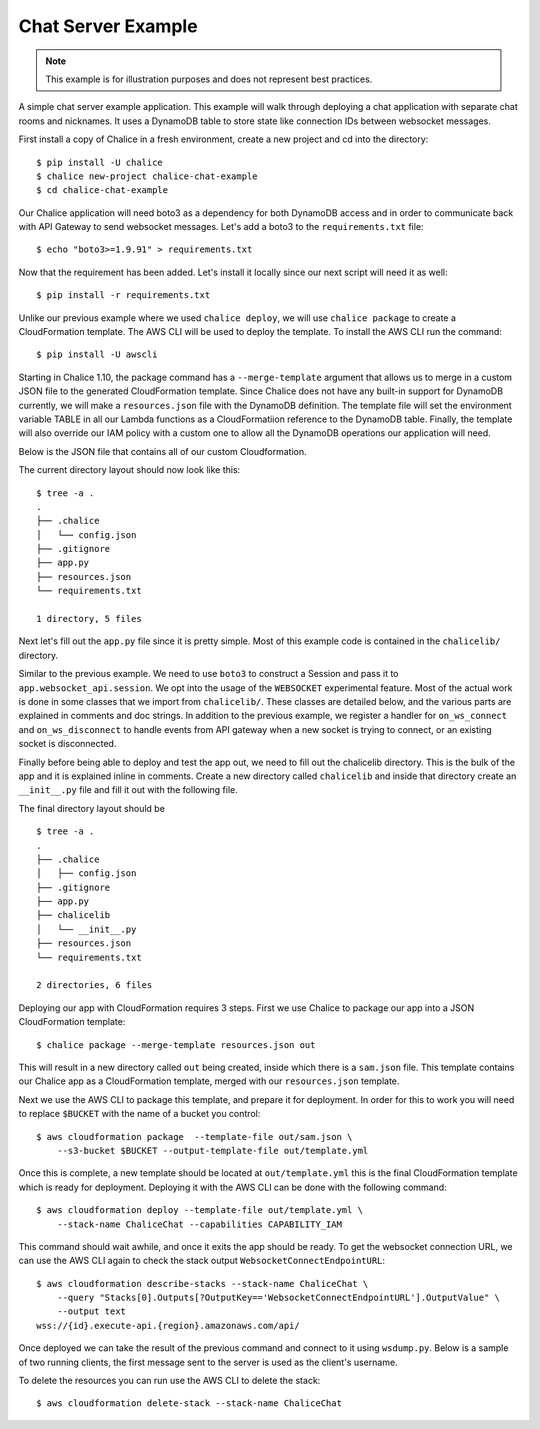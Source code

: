 Chat Server Example
===================

.. note::

  This example is for illustration purposes and does not represent best
  practices.

A simple chat server example application. This example will walk through
deploying a chat application with separate chat rooms and nicknames. It uses
a DynamoDB table to store state like connection IDs between websocket messages.


First install a copy of Chalice in a fresh environment, create a new project
and cd into the directory::

  $ pip install -U chalice
  $ chalice new-project chalice-chat-example
  $ cd chalice-chat-example


Our Chalice application will need boto3 as a dependency for both DynamoDB
access and in order to communicate back with API Gateway to send websocket
messages. Let's add a boto3 to the ``requirements.txt`` file::

  $ echo "boto3>=1.9.91" > requirements.txt


Now that the requirement has been added. Let's install it locally since our
next script will need it as well::

  $ pip install -r requirements.txt

Unlike our previous example where we used ``chalice deploy``, we will use
``chalice package`` to create a CloudFormation template. The AWS CLI will be
used to deploy the template. To install the AWS CLI run the command::

  $ pip install -U awscli

Starting in Chalice 1.10, the package command has a ``--merge-template``
argument that allows us to merge in a custom JSON file to the generated
CloudFormation template. Since Chalice does not have any built-in support for
DynamoDB currently, we will make a ``resources.json`` file with the DynamoDB
definition. The template file will set the environment variable TABLE in all
our Lambda functions as a CloudFormatiion reference to the DynamoDB table.
Finally, the template will also override our IAM policy with a custom one to
allow all the DynamoDB operations our application will need.

Below is the JSON file that contains all of our custom Cloudformation.

.. code-block:: json
   :caption: resources.json

   {
     "Resources": {
       "ChaliceChatTable": {
         "Type": "AWS::DynamoDB::Table",
         "Properties": {
           "AttributeDefinitions": [
             {
               "AttributeName": "PK",
               "AttributeType": "S"
             },
             {
               "AttributeName": "SK",
               "AttributeType": "S"
             }
           ],
           "KeySchema": [
             {
               "AttributeName": "PK",
               "KeyType": "HASH"
             },
             {
               "AttributeName": "SK",
               "KeyType": "RANGE"
             }
           ],
           "GlobalSecondaryIndexes": [
             {
               "IndexName": "ReverseLookup",
               "KeySchema": [
                 {
                   "AttributeName": "SK",
                   "KeyType": "HASH"
                 },
                 {
                   "AttributeName": "PK",
                   "KeyType": "RANGE"
                 }
               ],
               "Projection": {
                 "ProjectionType": "ALL"
               },
               "ProvisionedThroughput": {
                 "ReadCapacityUnits": 1,
                 "WriteCapacityUnits": 1
               }
             }
           ],
           "ProvisionedThroughput": {
             "ReadCapacityUnits": 1,
             "WriteCapacityUnits": 1
           },
           "TableName": "ChaliceChat"
         }
       },
       "WebsocketConnect": {
         "Properties": {
           "Environment": {
             "Variables": {
               "TABLE": {
                 "Ref": "ChaliceChatTable"
               }
             }
           }
         }
       },
       "WebsocketMessage": {
         "Properties": {
           "Environment": {
             "Variables": {
               "TABLE": {
                 "Ref": "ChaliceChatTable"
               }
             }
           }
         }
       },
       "WebsocketDisconnect": {
         "Properties": {
           "Environment": {
             "Variables": {
               "TABLE": {
                 "Ref": "ChaliceChatTable"
               }
             }
           }
         }
       },
       "DefaultRole": {
         "Type": "AWS::IAM::Role",
         "Properties": {
           "AssumeRolePolicyDocument": {
             "Version": "2012-10-17",
             "Statement": [
               {
                 "Sid": "",
                 "Effect": "Allow",
                 "Principal": {
                   "Service": "lambda.amazonaws.com"
                 },
                 "Action": "sts:AssumeRole"
               }
             ]
           },
           "Policies": [
             {
               "PolicyName": "DefaultRolePolicy",
               "PolicyDocument": {
                 "Version": "2012-10-17",
                 "Statement": [
                   {
                     "Effect": "Allow",
                     "Action": [
                       "logs:CreateLogGroup",
                       "logs:CreateLogStream",
                       "logs:PutLogEvents"
                     ],
                     "Resource": "arn:aws:logs:*:*:*"
                   },
                   {
                     "Effect": "Allow",
                     "Action": [
                       "execute-api:ManageConnections"
                     ],
                     "Resource": "arn:aws:execute-api:*:*:*/@connections/*"
                   },
                   {
                     "Effect": "Allow",
                     "Action": [
                       "dynamodb:DeleteItem",
                       "dynamodb:PutItem",
                       "dynamodb:GetItem",
                       "dynamodb:UpdateItem",
                       "dynamodb:Query",
                       "dynamodb:Scan"
                     ],
                     "Resource": [
                       {
                         "Fn::Sub": "arn:aws:dynamodb:${AWS::Region}:${AWS::AccountId}:table/${ChaliceChatTable}"
                       },
                       {
                         "Fn::Sub": "arn:aws:dynamodb:${AWS::Region}:${AWS::AccountId}:table/${ChaliceChatTable}/index/ReverseLookup"
                       }
                     ]
                   }
                 ]
               }
             }
           ]
         }
       }
     }
   }

The current directory layout should now look like this::

 $ tree -a .
 .
 ├── .chalice
 │   └── config.json
 ├── .gitignore
 ├── app.py
 ├── resources.json
 └── requirements.txt

 1 directory, 5 files


Next let's fill out the ``app.py`` file since it is pretty simple. Most of this
example code is contained in the ``chalicelib/`` directory.

.. code-block:: python
   :caption: chalice-chat-example/app.py

   from boto3.session import Session

   from chalice import Chalice

   from chalicelib import Storage
   from chalicelib import Sender
   from chalicelib import Handler

   app = Chalice(app_name="chalice-chat-example")
   app.websocket_api.session = Session()
   app.experimental_feature_flags.update([
       'WEBSOCKETS'
   ])

   STORAGE = Storage.from_env()
   SENDER = Sender(app, STORAGE)
   HANDLER = Handler(STORAGE, SENDER)


   @app.on_ws_connect()
   def connect(event):
       STORAGE.create_connection(event.connection_id)


   @app.on_ws_disconnect()
   def disconnect(event):
       STORAGE.delete_connection(event.connection_id)


   @app.on_ws_message()
   def message(event):
       HANDLER.handle(event.connection_id, event.body)


Similar to the previous example. We need to use ``boto3`` to construct a
Session and pass it to ``app.websocket_api.session``. We opt into the
usage of the ``WEBSOCKET`` experimental feature. Most of the actual work is
done in some classes that we import from ``chalicelib/``. These classes are
detailed below, and the various parts are explained in comments and doc
strings. In addition to the previous example, we register a handler for
``on_ws_connect`` and ``on_ws_disconnect`` to handle events from API gateway
when a new socket is trying to connect, or an existing socket is disconnected.

Finally before being able to deploy and test the app out, we need to fill out
the chalicelib directory. This is the bulk of the app and it is explained
inline in comments. Create a new directory called ``chalicelib`` and inside
that directory create an ``__init__.py`` file and fill it out with the
following file.

.. code-block:: python
   :caption: chalice-chat-example/chalicelib/__init__.py

   import os

   import boto3
   from boto3.dynamodb.conditions import Key

   from chalice import WebsocketDisconnectedError


   class Storage(object):
       """An abstraction to interact with the DynamoDB Table."""
       def __init__(self, table):
           """Initialize Storage object

           :param table: A boto3 dynamodb Table resource object.
           """
           self._table = table

       @classmethod
       def from_env(cls):
           """Create table from the environment.

           The environment variable TABLE is present for a deployed application
           since it is set in all of the Lambda functions by a CloudFormation
           reference. We default to '', which will happen when we run
           ``chalice package`` since it loads the application, and no
           environment variable has been set. For local testing, a value should
           be manually set in the environment if '' will not suffice.
           """
           table_name = os.environ.get('TABLE', '')
           table = boto3.resource('dynamodb').Table(table_name)
           return cls(table)

       def create_connection(self, connection_id):
           """Create a new connection object in the dtabase.

           When a new connection is created, we create a stub for
           it in the table. The stub uses a primary key of the
           connection_id and a sort key of username_. This translates
           to a connection with an unset username. The first message
           sent over the wire from the connection is to be used as the
           username, and this entry will be re-written.

           :param connection_id: The connection id to write to
               the table.
           """
           self._table.put_item(
               Item={
                   'PK': connection_id,
                   'SK': 'username_',
               },
           )

       def set_username(self, connection_id, old_name, username):
           """Set the username.

           The SK entry that goes with this connection id that starts
           with username_ is taken to be the username. The previous
           entry needs to be deleted, and a new entry needs to be
           written.

           :param connection_id: Connection id of the user trying to
               change their name.

           :param old_name: The original username. Since this is part of
               the key, it needs to be deleted and re-created rather than
               updated.

           :param username: The new username the user wants.
           """
           self._table.delete_item(
               Key={
                   'PK': connection_id,
                   'SK': 'username_%s' % old_name,
               },
           )
           self._table.put_item(
               Item={
                   'PK': connection_id,
                   'SK': 'username_%s' % username,
               },
           )

       def list_rooms(self):
           """Get a list of all rooms that exist.

           Scan through the table looking for SKs that start with room_
           which indicates a room that a user is in. Collect a unique set
           of those and return them.
           """
           r = self._table.scan()
           rooms = set([item['SK'].split('_', 1)[1] for item in r['Items']
                        if item['SK'].startswith('room_')])
           return rooms

       def set_room(self, connection_id, room):
           """Set the room a user is currently in.

           The room a user is in is in the form of an SK that starts with
           room_ prefix.

           :param connection_id: The connection id to move to a room.

           :param room: The room name to join.
           """
           self._table.put_item(
               Item={
                   'PK': connection_id,
                   'SK': 'room_%s' % room,
               },
           )

       def remove_room(self, connection_id, room):
           """Remove a user from a room.

           The room a user is in is in the form of an SK that starts with
           room_ prefix. To leave a room we need to delete this entry.

           :param connection_id: The connection id to move to a room.

           :param room: The room name to join.
           """
           self._table.delete_item(
               Key={
                   'PK': connection_id,
                   'SK': 'room_%s' % room,
               },
           )

       def get_connection_ids_by_room(self, room):
           """Find all connection ids that go to a room.

           This is needed whenever we broadcast to a room. We collect all
           their connection ids so we can send messages to them. We use a
           ReverseLookup table here which inverts the PK, SK relationship
           creating a partition called room_{room}. Everything in that
           partition is a connection in the room.

           :param room: Room name to get all connection ids from.
           """
           r = self._table.query(
               IndexName='ReverseLookup',
               KeyConditionExpression=(
                   Key('SK').eq('room_%s' % room)
               ),
               Select='ALL_ATTRIBUTES',
           )
           return [item['PK'] for item in r['Items']]

       def delete_connection(self, connection_id):
           """Delete a connection.

           Called when a connection is disconnected and all its entries need
           to be deleted.

           :param connection_id: The connection partition to delete from
               the table.
           """
           try:
               r = self._table.query(
                   KeyConditionExpression=(
                       Key('PK').eq(connection_id)
                   ),
                   Select='ALL_ATTRIBUTES',
               )
               for item in r['Items']:
                   self._table.delete_item(
                       Key={
                           'PK': connection_id,
                           'SK': item['SK'],
                       },
                   )
           except Exception as e:
               print(e)

       def get_record_by_connection(self, connection_id):
           """Get all the properties associated with a connection.

           Each connection_id creates a partition in the table with multiple
           SK entries. Each SK entry is in the format {property}_{value}.
           This method reads all those records from the database and puts them
           all into dictionary and returns it.

           :param connection_id: The connection to get properties for.
           """
           r = self._table.query(
               KeyConditionExpression=(
                   Key('PK').eq(connection_id)
               ),
               Select='ALL_ATTRIBUTES',
           )
           r = {
               entry['SK'].split('_', 1)[0]: entry['SK'].split('_', 1)[1]
               for entry in r['Items']
           }
           return r


   class Sender(object):
       """Class to send messages over websockets."""
       def __init__(self, app, storage):
           """Initialize a sender object.

           :param app: A Chalice application object.

           :param storage: A Storage object.
           """
           self._app = app
           self._storage = storage

       def send(self, connection_id, message):
           """Send a message over a websocket.

           :param connection_id: API Gateway Connection ID to send a
               message to.

           :param message: The message to send to the connection.
           """
           try:
               # Call the chalice websocket api send method
               self._app.websocket_api.send(connection_id, message)
           except WebsocketDisconnectedError as e:
               # If the websocket has been closed, we delete the connection
               # from our database.
               self._storage.delete_connection(e.connection_id)

       def broadcast(self, connection_ids, message):
           """"Send a message to multiple connections.

           :param connection_id: A list of API Gateway Connection IDs to
               send the message to.

           :param message: The message to send to the connections.
           """
           for cid in connection_ids:
               self.send(cid, message)


   class Handler(object):
       """Handler object that handles messages received from a websocket.

       This class implements the bulk of our app behavior.
       """
       def __init__(self, storage, sender):
           """Initialize a Handler object.

           :param storage: Storage object to interact with database.

           :param sender: Sender object to send messages to websockets.
           """
           self._storage = storage
           self._sender = sender
           # Command table to translate a string command name into a
           # method to call.
           self._command_table = {
               'help': self._help,
               'nick': self._nick,
               'join': self._join,
               'room': self._room,
               'quit': self._quit,
               'ls': self._list,
           }

       def handle(self, connection_id, message):
           """Entry point for our application.

           :param connection_id: Connection id that the message came from.

           :param message: Message we got from the connection.
           """
           # First look the user up in the database and get a record for it.
           record = self._storage.get_record_by_connection(connection_id)
           if record['username'] == '':
               # If the user does not have a username, we assume that the message
               # is the username they want and we call _handle_login_message.
               self._handle_login_message(connection_id, message)
           else:
               # Otherwise we assume the user is logged in. So we call
               # a method to handle the message. We pass along the
               # record we loaded from the database so we don't need to
               # again.
               self._handle_message(connection_id, message, record)

       def _handle_login_message(self, connection_id, message):
           """Handle a login message.

           The message is the username to give the user. Re-write the
           database entry for this user to reset their username from ''
           to {message}. Once that is done send a message back to the user
           to confirm the name choice. Also send a /help prompt.
           """
           self._storage.set_username(connection_id, '', message)
           self._sender.send(
               connection_id,
               'Using nickname: %s\nType /help for list of commands.' % message
           )

       def _handle_message(self, connection_id, message, record):
           """"Handle a message from a connected and logged in user.

           If the message starts with a / it's a command. Otherwise its a
           text message to send to all rooms in the room.

           :param connection_id: Connection id that the message came from.

           :param message: Message we got from the connection.

           :param record: A data record about the sender.
           """
           if message.startswith('/'):
               self._handle_command(connection_id, message[1:], record)
           else:
               self._handle_text(connection_id, message, record)

       def _handle_command(self, connection_id, message, record):
           """Handle a command message.

           Check the command name and look it up in our command table.
           If there is an entry, we call that method and pass along
           the connection_id, arguments, and the loaded record.

           :param connection_id: Connection id that the message came from.

           :param message: Message we got from the connection.

           :param record: A data record about the sender.
           """
           args = message.split(' ')
           command_name = args.pop(0).lower()
           command = self._command_table.get(command_name)
           if command:
               command(connection_id, args, record)
           else:
               # If no command method is found, send an error message
               # back to the user.
               self._sender(
                   connection_id, 'Unknown command: %s' % command_name)

       def _handle_text(self, connection_id, message, record):
           """Handle a raw text message.

           :param connection_id: Connection id that the message came from.

           :param message: Message we got from the connection.

           :param record: A data record about the sender.
           """
           if 'room' not in record:
               # If the user is not in a room send them an error message
               # and return early.
               self._sender.send(
                   connection_id, 'Cannot send message if not in chatroom.')
               return
           # Collect a list of connection_ids in the same room as the message
           # sender.
           connection_ids = self._storage.get_connection_ids_by_room(
               record['room'])
           # Prefix the message with the sender's name.
           message = '%s: %s' % (record['username'], message)
           # Broadcast the new message to everyone in the room.
           self._sender.broadcast(connection_ids, message)

       def _help(self, connection_id, _message, _record):
           """Send the help message.

           Build a help message and send back to the same connection.

           :param connection_id: Connection id that the message came from.
           """
           self._sender.send(
               connection_id,
               '\n'.join([
                   'Commands available:',
                   '    /help',
                   '          Display this message.',
                   '    /join {chat_room_name}',
                   '          Join a chatroom named {chat_room_name}.',
                   '    /nick {nickname}',
                   '          Change your name to {nickname}. If no {nickname}',
                   '          is provided then your current name will be printed',
                   '    /room',
                   '          Print out the name of the room you are currently ',
                   '          in.',
                   '    /ls',
                   '          If you are in a room, list all users also in the',
                   '          room. Otherwise, list all rooms.',
                   '    /quit',
                   '          Leave current room.',
                   '',
                   'If you are in a room, raw text messages that do not start ',
                   'with a / will be sent to everyone else in the room.',
               ]),
           )

       def _nick(self, connection_id, args, record):
           """Change or check nickname (username).

           :param connection_id: Connection id that the message came from.

           :param args: Argument list that came after the command.

           :param record: A data record about the sender.
           """
           if not args:
               # If a nickname argument was not provided, we just want to
               # report the current nickname to the user.
               self._sender.send(
                   connection_id, 'Current nickname: %s' % record['username'])
               return
           # The first argument is assumed to be the new desired nickname.
           nick = args[0]
           # Change the username from record['username'] to nick in the storage
           # layer.
           self._storage.set_username(connection_id, record['username'], nick)
           # Send a message to the requestor to confirm the nickname change.
           self._sender.send(connection_id, 'Nickname is: %s' % nick)
           # Get the room the user is in.
           room = record.get('room')
           if room:
               # If the user was in a room, announce to the room they have
               # changed their name. Don't send this me sage to the user since
               # they already got a name change message.
               room_connections = self._storage.get_connection_ids_by_room(room)
               room_connections.remove(connection_id)
               self._sender.broadcast(
                   room_connections,
                   '%s is now known as %s.' % (record['username'], nick))

       def _join(self, connection_id, args, record):
           """Join a chat room.

           :param connection_id: Connection id that the message came from.

           :param args: Argument list. The first argument should be the
              name of the room to join.

           :param record: A data record about the sender.
           """
           # Get the room name to join.
           room = args[0]
           # Call quit to leave the current room we are in if there is any.
           self._quit(connection_id, '', record)
           # Get a list of connections in the target chat room.
           room_connections = self._storage.get_connection_ids_by_room(room)
           # Join the target chat room.
           self._storage.set_room(connection_id, room)
           # Send a message to the requestor that they have joined the room.
           # At the same time send an announcement to everyone who was already
           # in the room to alert them of the new user.
           self._sender.send(
               connection_id, 'Joined chat room "%s"' % room)
           message = '%s joined room.' % record['username']
           self._sender.broadcast(room_connections, message)

       def _room(self, connection_id, _args, record):
           """Report the name of the current room.

           :param connection_id: Connection id that the message came from.

           :param record: A data record about the sender.
           """
           if 'room' in record:
               # If the user is in a room send them the name back.
               self._sender.send(connection_id, record['room'])
           else:
               # If the user is not in a room. Tell them so, and how to
               # join a room.
               self._sender.send(
                   connection_id,
                   'Not currently in a room. Type /join {room_name} to do so.'
               )

       def _quit(self, connection_id, _args, record):
           """Quit from a room.

           :param connection_id: Connection id that the message came from.

           :param record: A data record about the sender.
           """
           if 'room' not in record:
               # If the user is not in a room there is nothing to do.
               return
           # Find the current room name, and delete that entry from
           # the database.
           room_name = record['room']
           self._storage.remove_room(connection_id, room_name)
           # Send a message to the user to inform them they left the room.
           self._sender.send(
               connection_id, 'Left chat room "%s"' % room_name)
           # Tell everyone in the room that the user has left.
           self._sender.broadcast(
               self._storage.get_connection_ids_by_room(room_name),
               '%s left room.' % record['username'],
           )

       def _list(self, connection_id, _args, record):
           """Show a context dependent listing.

           :param connection_id: Connection id that the message came from.

           :param record: A data record about the sender.
           """
           room = record.get('room')
           if room:
               # If the user is in a room, get a listing of everyone
               # in the room.
               result = [
                   self._storage.get_record_by_connection(c_id)['username']
                   for c_id in self._storage.get_connection_ids_by_room(room)
               ]
           else:
               # If they are not in a room. Get a listing of all rooms
               # currently open.
               result = self._storage.list_rooms()
           # Send the result list back to the requestor.
           self._sender.send(connection_id, '\n'.join(result))


The final directory layout should be ::

    $ tree -a .
    .
    ├── .chalice
    │   ├── config.json
    ├── .gitignore
    ├── app.py
    ├── chalicelib
    │   └── __init__.py
    ├── resources.json
    └── requirements.txt

    2 directories, 6 files


Deploying our app with CloudFormation requires 3 steps. First we use Chalice
to package our app into a JSON CloudFormation template::

  $ chalice package --merge-template resources.json out

This will result in a new directory called ``out`` being created, inside which
there is a ``sam.json`` file. This template contains our Chalice app as a
CloudFormation template, merged with our ``resources.json`` template.

Next we use the AWS CLI to package this template, and prepare it for
deployment. In order for this to work you will need to replace ``$BUCKET``
with the name of a bucket you control::

  $ aws cloudformation package  --template-file out/sam.json \
      --s3-bucket $BUCKET --output-template-file out/template.yml

Once this is complete, a new template should be located at ``out/template.yml``
this is the final CloudFormation template which is ready for deployment.
Deploying it with the AWS CLI can be done with the following command::

  $ aws cloudformation deploy --template-file out/template.yml \
      --stack-name ChaliceChat --capabilities CAPABILITY_IAM

This command should wait awhile, and once it exits the app should be ready. To
get the websocket connection URL, we can use the AWS CLI again to check the
stack output ``WebsocketConnectEndpointURL``::

  $ aws cloudformation describe-stacks --stack-name ChaliceChat \
      --query "Stacks[0].Outputs[?OutputKey=='WebsocketConnectEndpointURL'].OutputValue" \
      --output text
  wss://{id}.execute-api.{region}.amazonaws.com/api/


Once deployed we can take the result of the previous command and connect to it
using ``wsdump.py``. Below is a sample of two running clients, the first
message sent to the server is used as the client's username.


.. code-block:: bash
   :caption: client-1

   $ wsdump.py wss://{id}.execute-api.{region}.amazonaws.com/api/
   Press Ctrl+C to quit
   > John
   < Using nickname: John
   Type /help for list of commands.
   > /help
   < Commands available:
       /help
             Display this message.
       /join {chat_room_name}
             Join a chatroom named {chat_room_name}.
       /nick {nickname}
             Change your name to {nickname}. If no {nickname}
             is provided then your current name will be printed
       /room
             Print out the name of the room you are currently
             in.
       /ls
             If you are in a room, list all users also in the
             room. Otherwise, list all rooms.
       /quit
             Leave current room.

   If you are in a room, raw text messages that do not start
   with a / will be sent to everyone else in the room.
   > /join chalice
   < Joined chat room "chalice"
   < Jenny joined room.
   > Hi
   < John: Hi
   < Jenny is now known as JennyJones.
   > /quit
   < Left chat room "chalice"
   > /ls
   < chalice
   > Ctrl-D

.. code-block:: bash
   :caption: client-2

   $ wsdump.py wss://{id}.execute-api.{region}.amazonaws.com/api/
   Press Ctrl+C to quit
   > Jenny
   < Using nickname: Jenny
   Type /help for list of commands.
   > /help
   < Commands available:
       /help
             Display this message.
       /join {chat_room_name}
             Join a chatroom named {chat_room_name}.
       /nick {nickname}
             Change your name to {nickname}. If no {nickname}
             is provided then your current name will be printed
       /room
             Print out the name of the room you are currently
             in.
       /ls
             If you are in a room, list all users also in the
             room. Otherwise, list all rooms.
       /quit
             Leave current room.

   If you are in a room, raw text messages that do not start
   with a / will be sent to everyone else in the room.
   > /join chalice
   < Joined chat room "chalice"
   > /ls
   < John
   Jenny
   < John: Hi
   > /nick JennyJones
   < Nickname is: JennyJones
   < John left room.
   > /ls
   < JennyJones
   > /room
   < chalice
   > /nick
   < Current nickname: JennyJones
   > Ctrl-D


To delete the resources you can run use the AWS CLI to delete the stack::

  $ aws cloudformation delete-stack --stack-name ChaliceChat

